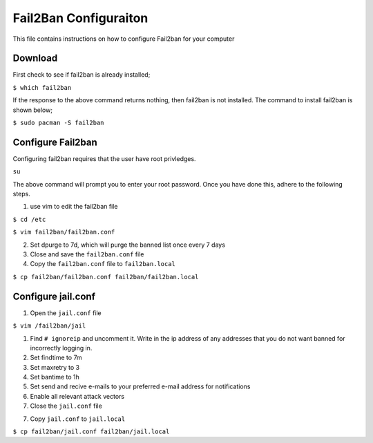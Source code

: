 **********************
Fail2Ban Configuraiton
**********************
This file contains instructions on how to configure Fail2ban for your computer

Download
########
First check to see if fail2ban is already installed;

``$ which fail2ban``

If the response to the above command returns nothing, then fail2ban is not
installed.  The command to install fail2ban is shown below;

``$ sudo pacman -S fail2ban``

Configure Fail2ban
##################
Configuring fail2ban requires that the user have root privledges.

``su``

The above command will prompt you to enter your root password.  Once
you have done this, adhere to the following steps.

1. use vim to edit the fail2ban file

``$ cd /etc``

``$ vim fail2ban/fail2ban.conf``

2. Set dpurge to 7d, which will purge the banned list once every
   7 days

3. Close and save the ``fail2ban.conf`` file

4. Copy the ``fail2ban.conf`` file to ``fail2ban.local``

``$ cp fail2ban/fail2ban.conf fail2ban/fail2ban.local``

Configure jail.conf
###################

1. Open the ``jail.conf`` file

``$ vim /fail2ban/jail``

1. Find ``# ignoreip`` and uncomment it.  Write in the ip address of
   any addresses that you do not want banned for incorrectly logging
   in.

2. Set findtime to 7m

3. Set maxretry to 3

4. Set bantime to 1h

5. Set send and recive e-mails to your preferred e-mail address for
   notifications

6. Enable all relevant attack vectors

7. Close the ``jail.conf`` file

7. Copy ``jail.conf`` to ``jail.local``

``$ cp fail2ban/jail.conf fail2ban/jail.local`` 
